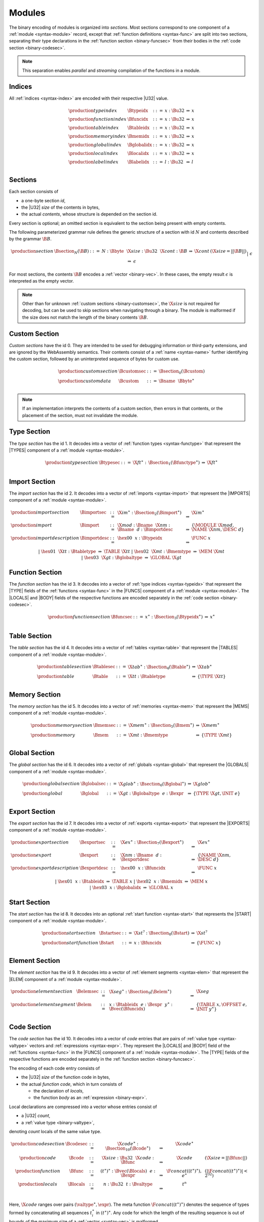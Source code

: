 Modules
-------

The binary encoding of modules is organized into *sections*.
Most sections correspond to one component of a :ref:`module <syntax-module>` record,
except that :ref:`function definitions <syntax-func>` are split into two sections, separating their type declarations in the :ref:`function section <binary-funcsec>` from their bodies in the :ref:`code section <binary-codesec>`.

.. note::
   This separation enables *parallel* and *streaming* compilation of the functions in a module.


.. _binary-index:
.. _binary-typeidx:
.. _binary-funcidx:
.. _binary-tableidx:
.. _binary-memidx:
.. _binary-globalidx:
.. _binary-localidx:
.. _binary-labelidx:
.. index:: index, index space, type index, function index, table index, memory index, global index, local index, label index
   pair: binary format; type index
   pair: binary format; function index
   pair: binary format; table index
   pair: binary format; memory index
   pair: binary format; global index
   pair: binary format; local index
   pair: binary format; label index
   single: abstract syntax; type index
   single: abstract syntax; function index
   single: abstract syntax; table index
   single: abstract syntax; memory index
   single: abstract syntax; global index
   single: abstract syntax; local index
   single: abstract syntax; label index

Indices
~~~~~~~

All :ref:`indices <syntax-index>` are encoded with their respective |U32| value.

.. math::
   \begin{array}{llclll}
   \production{type index} & \Btypeidx &::=& x{:}\Bu32 &\Rightarrow& x \\
   \production{function index} & \Bfuncidx &::=& x{:}\Bu32 &\Rightarrow& x \\
   \production{table index} & \Btableidx &::=& x{:}\Bu32 &\Rightarrow& x \\
   \production{memory index} & \Bmemidx &::=& x{:}\Bu32 &\Rightarrow& x \\
   \production{global index} & \Bglobalidx &::=& x{:}\Bu32 &\Rightarrow& x \\
   \production{local index} & \Blocalidx &::=& x{:}\Bu32 &\Rightarrow& x \\
   \production{label index} & \Blabelidx &::=& l{:}\Bu32 &\Rightarrow& l \\
   \end{array}


.. _binary-section:
.. index:: ! section
   pair: binary format; section

Sections
~~~~~~~~

Each section consists of

* a one-byte section *id*,
* the |U32| *size* of the contents in bytes,
* the actual *contents*, whose structure is depended on the section id.

Every section is optional; an omitted section is equivalent to the section being present with empty contents.

The following parameterized grammar rule defines the generic structure of a section with id :math:`N` and contents described by the grammar :math:`\B{B}`.

.. math::
   \begin{array}{llclll@{\qquad}l}
   \production{section} & \Bsection_N(\B{B}) &::=&
     N{:}\Bbyte~~\X{size}{:}\Bu32~~\X{cont}{:}\B{B}
       &\Rightarrow& \X{cont} & (\X{size} = ||\B{B}||) \\ &&|&
     \epsilon &\Rightarrow& \epsilon
   \end{array}

For most sections, the contents :math:`\B{B}` encodes a :ref:`vector <binary-vec>`.
In these cases, the empty result :math:`\epsilon` is interpreted as the empty vector.

.. note::
   Other than for unknown :ref:`custom sections <binary-customsec>`,
   the :math:`\X{size}` is not required for decoding, but can be used to skip sections when navigating through a binary.
   The module is malformed if the size does not match the length of the binary contents :math:`\B{B}`.


.. _binary-customsec:
.. index:: ! custom section
   pair: binary format; custom section
   single: section; custom

Custom Section
~~~~~~~~~~~~~~

*Custom sections* have the id 0.
They are intended to be used for debugging information or third-party extensions, and are ignored by the WebAssembly semantics.
Their contents consist of a :ref:`name <syntax-name>` further identifying the custom section, followed by an uninterpreted sequence of bytes for custom use.

.. math::
   \begin{array}{llclll}
   \production{custom section} & \Bcustomsec &::=&
     \Bsection_0(\Bcustom) \\
   \production{custom data} & \Bcustom &::=&
     \Bname~~\Bbyte^\ast \\
   \end{array}

.. note::
   If an implementation interprets the contents of a custom section, then errors in that contents, or the placement of the section, must not invalidate the module.


.. _binary-typesec:
.. _binary-type:
.. index:: ! type section, type definition
   pair: binary format; type section
   single: abstract syntax; type definition
   pair: section; type

Type Section
~~~~~~~~~~~~

The *type section* has the id 1.
It decodes into a vector of :ref:`function types <syntax-functype>` that represent the |TYPES| component of a :ref:`module <syntax-module>`.

.. math::
   \begin{array}{llclll}
   \production{type section} & \Btypesec &::=&
     \X{ft}^\ast{:\,}\Bsection_1(\Bfunctype^\ast) &\Rightarrow& \X{ft}^\ast \\
   \end{array}


.. _binary-importsec:
.. _binary-import:
.. index:: ! import section, import, name, function type, table type, memory type, global type
   pair: binary format; import
   single: abstract syntax; import
   pair: section; import

Import Section
~~~~~~~~~~~~~~

The *import section* has the id 2.
It decodes into a vector of :ref:`imports <syntax-import>` that represent the |IMPORTS| component of a :ref:`module <syntax-module>`.

.. math::
   \begin{array}{llclll}
   \production{import section} & \Bimportsec &::=&
     \X{im}^\ast{:}\Bsection_2(\Bimport^\ast) &\Rightarrow& \X{im}^\ast \\
   \production{import} & \Bimport &::=&
     \X{mod}{:}\Bname~~\X{nm}{:}\Bname~~d{:}\Bimportdesc
       &\Rightarrow& \{ \MODULE~\X{mod}, \NAME~\X{nm}, \DESC~d \} \\
   \production{import description} & \Bimportdesc &::=&
     \hex{00}~~x{:}\Btypeidx &\Rightarrow& \FUNC~x \\ &&|&
     \hex{01}~~\X{tt}{:}\Btabletype &\Rightarrow& \TABLE~\X{tt} \\ &&|&
     \hex{02}~~\X{mt}{:}\Bmemtype &\Rightarrow& \MEM~\X{mt} \\ &&|&
     \hex{03}~~\X{gt}{:}\Bglobaltype &\Rightarrow& \GLOBAL~\X{gt} \\
   \end{array}


.. _binary-funcsec:
.. _binary-func:
.. index:: ! function section, function, type index, function type
   pair: binary format; function
   single: abstract syntax; function
   pair: section; function

Function Section
~~~~~~~~~~~~~~~~

The *function section* has the id 3.
It decodes into a vector of :ref:`type indices <syntax-typeidx>` that represent the |TYPE| fields of the :ref:`functions <syntax-func>` in the |FUNCS| component of a :ref:`module <syntax-module>`.
The |LOCALS| and |BODY| fields of the respective functions are encoded separately in the :ref:`code section <binary-codesec>`.

.. math::
   \begin{array}{llclll}
   \production{function section} & \Bfuncsec &::=&
     x^\ast{:}\Bsection_3(\Btypeidx^\ast) &\Rightarrow& x^\ast \\
   \end{array}


.. _binary-tablesec:
.. _binary-table:
.. index:: ! table section, table, table type
   pair: binary format; table
   single: abstract syntax; table
   pair: section; table

Table Section
~~~~~~~~~~~~~

The *table section* has the id 4.
It decodes into a vector of :ref:`tables <syntax-table>` that represent the |TABLES| component of a :ref:`module <syntax-module>`.

.. math::
   \begin{array}{llclll}
   \production{table section} & \Btablesec &::=&
     \X{tab}^\ast{:}\Bsection_4(\Btable^\ast) &\Rightarrow& \X{tab}^\ast \\
   \production{table} & \Btable &::=&
     \X{tt}{:}\Btabletype &\Rightarrow& \{ \TYPE~\X{tt} \} \\
   \end{array}


.. _binary-memsec:
.. _binary-mem:
.. index:: ! memory section, memory, memory type
   pair: binary format; memory
   single: abstract syntax; memory
   pair: section; memory

Memory Section
~~~~~~~~~~~~~~

The *memory section* has the id 5.
It decodes into a vector of :ref:`memories <syntax-mem>` that represent the |MEMS| component of a :ref:`module <syntax-module>`.

.. math::
   \begin{array}{llclll}
   \production{memory section} & \Bmemsec &::=&
     \X{mem}^\ast{:}\Bsection_5(\Bmem^\ast) &\Rightarrow& \X{mem}^\ast \\
   \production{memory} & \Bmem &::=&
     \X{mt}{:}\Bmemtype &\Rightarrow& \{ \TYPE~\X{mt} \} \\
   \end{array}


.. _binary-globalsec:
.. _binary-global:
.. index:: ! global section, global, global type, expression
   pair: binary format; global
   single: abstract syntax; global
   pair: section; global

Global Section
~~~~~~~~~~~~~~

The *global section* has the id 6.
It decodes into a vector of :ref:`globals <syntax-global>` that represent the |GLOBALS| component of a :ref:`module <syntax-module>`.

.. math::
   \begin{array}{llclll}
   \production{global section} & \Bglobalsec &::=&
     \X{glob}^\ast{:}\Bsection_6(\Bglobal^\ast) &\Rightarrow& \X{glob}^\ast \\
   \production{global} & \Bglobal &::=&
     \X{gt}{:}\Bglobaltype~~e{:}\Bexpr
       &\Rightarrow& \{ \TYPE~\X{gt}, \INIT~e \} \\
   \end{array}


.. _binary-exportsec:
.. _binary-export:
.. index:: ! export section, export, name, index, function index, table index, memory index, global index
   pair: binary format; export
   single: abstract syntax; export
   pair: section; export

Export Section
~~~~~~~~~~~~~~

The *export section* has the id 7.
It decodes into a vector of :ref:`exports <syntax-export>` that represent the |EXPORTS| component of a :ref:`module <syntax-module>`.

.. math::
   \begin{array}{llclll}
   \production{export section} & \Bexportsec &::=&
     \X{ex}^\ast{:}\Bsection_7(\Bexport^\ast) &\Rightarrow& \X{ex}^\ast \\
   \production{export} & \Bexport &::=&
     \X{nm}{:}\Bname~~d{:}\Bexportdesc
       &\Rightarrow& \{ \NAME~\X{nm}, \DESC~d \} \\
   \production{export description} & \Bexportdesc &::=&
     \hex{00}~~x{:}\Bfuncidx &\Rightarrow& \FUNC~x \\ &&|&
     \hex{01}~~x{:}\Btableidx &\Rightarrow& \TABLE~x \\ &&|&
     \hex{02}~~x{:}\Bmemidx &\Rightarrow& \MEM~x \\ &&|&
     \hex{03}~~x{:}\Bglobalidx &\Rightarrow& \GLOBAL~x \\
   \end{array}


.. _binary-startsec:
.. _binary-start:
.. index:: ! start section, start function, function index
   pair: binary format; start function
   single: abstract syntax; start function
   single: section; start
   single: start function; section

Start Section
~~~~~~~~~~~~~

The *start section* has the id 8.
It decodes into an optional :ref:`start function <syntax-start>` that represents the |START| component of a :ref:`module <syntax-module>`.

.. math::
   \begin{array}{llclll}
   \production{start section} & \Bstartsec &::=&
     \X{st}^?{:}\Bsection_8(\Bstart) &\Rightarrow& \X{st}^? \\
   \production{start function} & \Bstart &::=&
     x{:}\Bfuncidx &\Rightarrow& \{ \FUNC~x \} \\
   \end{array}


.. _binary-elemsec:
.. _binary-elem:
.. index:: ! element section, element, table index, expression, function index
   pair: binary format; element
   single: abstract syntax; element
   pair: section; element
   single: table; element
   single: element; segment

Element Section
~~~~~~~~~~~~~~~

The *element section* has the id 9.
It decodes into a vector of :ref:`element segments <syntax-elem>` that represent the |ELEM| component of a :ref:`module <syntax-module>`.

.. math::
   \begin{array}{llclll}
   \production{element section} & \Belemsec &::=&
     \X{seg}^\ast{:}\Bsection_9(\Belem^\ast) &\Rightarrow& \X{seg} \\
   \production{element segment} & \Belem &::=&
     x{:}\Btableidx~~e{:}\Bexpr~~y^\ast{:}\Bvec(\Bfuncidx)
       &\Rightarrow& \{ \TABLE~x, \OFFSET~e, \INIT~y^\ast \} \\
   \end{array}


.. _binary-codesec:
.. _binary-local:
.. index:: ! code section, function, local, type index, function type
   pair: binary format; function
   single: abstract syntax; function
   pair: section; code

Code Section
~~~~~~~~~~~~

The *code section* has the id 10.
It decodes into a vector of *code* entries that are pairs of :ref:`value type <syntax-valtype>` vectors and :ref:`expressions <syntax-expr>`.
They represent the |LOCALS| and |BODY| field of the :ref:`functions <syntax-func>` in the |FUNCS| component of a :ref:`module <syntax-module>`.
The |TYPE| fields of the respective functions are encoded separately in the :ref:`function section <binary-funcsec>`.

The encoding of each code entry consists of

* the |U32| *size* of the function code in bytes,
* the actual *function code*, which in turn consists of

  * the declaration of *locals*,
  * the function *body* as an :ref:`expression <binary-expr>`.

Local declarations are compressed into a vector whose entries consist of

* a |U32| *count*,
* a :ref:`value type <binary-valtype>`,

denoting *count* locals of the same value type.

.. math::
   \begin{array}{llclll@{\qquad}l}
   \production{code section} & \Bcodesec &::=&
     \X{code}^\ast{:}\Bsection_{10}(\Bcode^\ast)
       &\Rightarrow& \X{code}^\ast \\
   \production{code} & \Bcode &::=&
     \X{size}{:}\Bu32~~\X{code}{:}\Bfunc
       &\Rightarrow& \X{code} & (\X{size} = ||\Bfunc||) \\
   \production{function} & \Bfunc &::=&
     (t^\ast)^\ast{:}\Bvec(\Blocals)~~e{:}\Bexpr
       &\Rightarrow& \F{concat}((t^\ast)^\ast), e^\ast
         & (|\F{concat}((t^\ast)^\ast)| < 2^{32}) \\
   \production{locals} & \Blocals &::=&
     n{:}\Bu32~~t{:}\Bvaltype &\Rightarrow& t^n \\
   \end{array}

.. math (commented out)
   \begin{array}{llclll}
   \production{code section} & \Bcodesec_{\typeidx^n} &::=&
     \f^\ast{:}\Bsection_{10}(\Bcode_{\typeidx}^n)
       &\Rightarrow& \f^\ast \\
   \production{code} & \Bcode_{\typeidx} &::=&
     \X{size}{:}\Bu32~~f{:}\Bfunc_{\typeidx}
       &\Rightarrow& f \qquad\qquad (\X{size} = |\Bfunc|) \\
   \production{function} & \Bfunc_{\typeidx} &::=&
     (t^\ast)^\ast{:}\Bvec(\Blocals)~~e{:}\Bexpr &\Rightarrow&
       \{ \TYPE~\typeidx, \LOCALS~\F{concat}((t^\ast)^\ast), \BODY~e^\ast \} \\
   \production{locals} & \Blocals &::=&
     n{:}\Bu32~~t{:}\Bvaltype &\Rightarrow& t^n \\
   \end{array}

Here, :math:`\X{code}` ranges over pairs :math:`(\valtype^\ast, \expr)`.
The meta function :math:`\F{concat}((t^\ast)^\ast)` denotes the sequence of types formed by concatenating all sequences :math:`t_i^\ast` in :math:`(t^\ast)^\ast`.
Any code for which the length of the resulting sequence is out of bounds of the maximum size of a :ref:`vector <syntax-vec>` is malformed.

.. note::
   The :math:`\X{size}` is not needed for decoding, but like with :ref:`sections <binary-section>`, can be used to skip functions when navigating through a binary.
   The module is malformed if a size does not match the length of the respective function code.


.. _binary-datasec:
.. _binary-data:
.. index:: ! data section, data, memory, memory index, expression, byte
   pair: binary format; data
   single: abstract syntax; data
   pair: section; data
   single: memory; data
   single: data; segment

Data Section
~~~~~~~~~~~~

The *data section* has the id 11.
It decodes into a vector of :ref:`data segments <syntax-data>` that represent the |DATA| component of a :ref:`module <syntax-module>`.

.. math::
   \begin{array}{llclll}
   \production{data section} & \Bdatasec &::=&
     \X{seg}^\ast{:}\Bsection_{11}(\Bdata^\ast) &\Rightarrow& \X{seg} \\
   \production{data segment} & \Bdata &::=&
     x{:}\Bmemidx~~e{:}\Bexpr~~b^\ast{:}\Bvec(\Bbyte)
       &\Rightarrow& \{ \MEM~x, \OFFSET~e, \INIT~b^\ast \} \\
   \end{array}


.. _binary-module:
.. _binary-magic:
.. _binary-version:
.. index:: module, section, type definition, function type, function, table, memory, global, element, data, start function, import, export, context, version
   pair: binary format; module
   single: abstract syntax; module

Modules
~~~~~~~

The encoding of a :ref:`module <syntax-module>` starts with a preamble containing a 4-byte magic number and a version field.
The current version of the WebAssembly binary format is 1.

The preamble is followed by a sequence of :ref:`sections <binary-section>`.
:ref:`Custom sections <binary-customsec>` may be inserted at any place in this sequence,
while other sections must occur at most once and in the prescribed order.
All sections can be empty.
The lengths of vectors produced by the (possibly empty) :ref:`function <binary-funcsec>` and :ref:`code <binary-codesec>` section must match up.

.. math::
   \begin{array}{llcllll}
   \production{magic} & \Bmagic &::=&
     \hex{00}~\hex{61}~\hex{73}~\hex{6D} \\
   \production{version} & \Bversion &::=&
     \hex{01}~\hex{00}~\hex{00}~\hex{00} \\
   \production{module} & \Bmodule &::=&
     \Bmagic \\ &&&
     \Bversion \\ &&&
     \Bcustomsec^\ast \\ &&&
     \functype^\ast{:\,}\Btypesec \\ &&&
     \Bcustomsec^\ast \\ &&&
     \import^\ast{:\,}\Bimportsec \\ &&&
     \Bcustomsec^\ast \\ &&&
     \typeidx^n{:\,}\Bfuncsec \\ &&&
     \Bcustomsec^\ast \\ &&&
     \table^\ast{:\,}\Btablesec \\ &&&
     \Bcustomsec^\ast \\ &&&
     \mem^\ast{:\,}\Bmemsec \\ &&&
     \Bcustomsec^\ast \\ &&&
     \global^\ast{:\,}\Bglobalsec \\ &&&
     \Bcustomsec^\ast \\ &&&
     \export^\ast{:\,}\Bexportsec \\ &&&
     \Bcustomsec^\ast \\ &&&
     \start^?{:\,}\Bstartsec \\ &&&
     \Bcustomsec^\ast \\ &&&
     \elem^\ast{:\,}\Belemsec \\ &&&
     \Bcustomsec^\ast \\ &&&
     \X{code}^n{:\,}\Bcodesec \\ &&&
     \Bcustomsec^\ast \\ &&&
     \data^\ast{:\,}\Bdatasec \\ &&&
     \Bcustomsec^\ast
     \quad\Rightarrow\quad \{~
       \begin{array}[t]{@{}l@{}}
       \TYPES~\functype^\ast, \\
       \FUNCS~\func^n, \\
       \TABLES~\table^\ast, \\
       \MEMS~\mem^\ast, \\
       \GLOBALS~\global^\ast, \\
       \ELEM~\elem^\ast, \\
       \DATA~\data^\ast, \\
       \START~\start^?, \\
       \IMPORTS~\import^\ast, \\
       \EXPORTS~\export^\ast ~\} \\
      \end{array} \\
   &&& (\begin{array}[t]{@{}l@{}}
        \mbox{where for each $t_i^\ast, e_i$ in $\X{code}^n$,} \\
        \func^n[i] = \{ \TYPE~\typeidx^n[i], \LOCALS~t_i^\ast, \BODY~e_i \} ) \\
        \end{array}
   \end{array}

.. note::
   The version of the WebAssembly binary format may increase in the future
   if backward-incompatible changes are made to the format.
   However, such changes are expected to occur very infrequently, if ever.
   The binary format is intended to be forward-compatible,
   such that future extensions can be made without incrementing its version.
